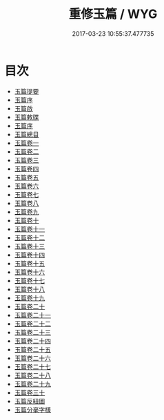 #+TITLE: 重修玉篇 / WYG
#+DATE: 2017-03-23 10:55:37.477735
* 目次
 - [[file:KR1j0022_000.txt::000-1a][玉篇提要]]
 - [[file:KR1j0022_000.txt::000-5a][玉篇序]]
 - [[file:KR1j0022_000.txt::000-7a][玉篇啟]]
 - [[file:KR1j0022_000.txt::000-9a][玉篇敕牒]]
 - [[file:KR1j0022_000.txt::000-10a][玉篇序]]
 - [[file:KR1j0022_000.txt::000-12a][玉篇總目]]
 - [[file:KR1j0022_001.txt::001-1a][玉篇卷一]]
 - [[file:KR1j0022_002.txt::002-1a][玉篇卷二]]
 - [[file:KR1j0022_003.txt::003-1a][玉篇卷三]]
 - [[file:KR1j0022_004.txt::004-1a][玉篇卷四]]
 - [[file:KR1j0022_005.txt::005-1a][玉篇卷五]]
 - [[file:KR1j0022_006.txt::006-1a][玉篇卷六]]
 - [[file:KR1j0022_007.txt::007-1a][玉篇卷七]]
 - [[file:KR1j0022_008.txt::008-1a][玉篇卷八]]
 - [[file:KR1j0022_009.txt::009-1a][玉篇卷九]]
 - [[file:KR1j0022_010.txt::010-1a][玉篇卷十]]
 - [[file:KR1j0022_011.txt::011-1a][玉篇卷十一]]
 - [[file:KR1j0022_012.txt::012-1a][玉篇卷十二]]
 - [[file:KR1j0022_013.txt::013-1a][玉篇卷十三]]
 - [[file:KR1j0022_014.txt::014-1a][玉篇卷十四]]
 - [[file:KR1j0022_015.txt::015-1a][玉篇卷十五]]
 - [[file:KR1j0022_016.txt::016-1a][玉篇卷十六]]
 - [[file:KR1j0022_017.txt::017-1a][玉篇卷十七]]
 - [[file:KR1j0022_018.txt::018-1a][玉篇卷十八]]
 - [[file:KR1j0022_019.txt::019-1a][玉篇卷十九]]
 - [[file:KR1j0022_020.txt::020-1a][玉篇卷二十]]
 - [[file:KR1j0022_021.txt::021-1a][玉篇卷二十一]]
 - [[file:KR1j0022_022.txt::022-1a][玉篇卷二十二]]
 - [[file:KR1j0022_023.txt::023-1a][玉篇卷二十三]]
 - [[file:KR1j0022_024.txt::024-1a][玉篇卷二十四]]
 - [[file:KR1j0022_025.txt::025-1a][玉篇卷二十五]]
 - [[file:KR1j0022_026.txt::026-1a][玉篇卷二十六]]
 - [[file:KR1j0022_027.txt::027-1a][玉篇卷二十七]]
 - [[file:KR1j0022_028.txt::028-1a][玉篇卷二十八]]
 - [[file:KR1j0022_029.txt::029-1a][玉篇卷二十九]]
 - [[file:KR1j0022_030.txt::030-1a][玉篇卷三十]]
 - [[file:KR1j0022_030.txt::030-14a][玉篇反紐圖]]
 - [[file:KR1j0022_030.txt::030-19a][玉篇分毫字樣]]
